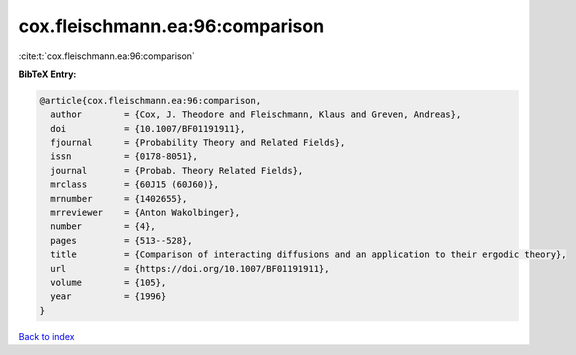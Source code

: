 cox.fleischmann.ea:96:comparison
================================

:cite:t:`cox.fleischmann.ea:96:comparison`

**BibTeX Entry:**

.. code-block:: bibtex

   @article{cox.fleischmann.ea:96:comparison,
     author        = {Cox, J. Theodore and Fleischmann, Klaus and Greven, Andreas},
     doi           = {10.1007/BF01191911},
     fjournal      = {Probability Theory and Related Fields},
     issn          = {0178-8051},
     journal       = {Probab. Theory Related Fields},
     mrclass       = {60J15 (60J60)},
     mrnumber      = {1402655},
     mrreviewer    = {Anton Wakolbinger},
     number        = {4},
     pages         = {513--528},
     title         = {Comparison of interacting diffusions and an application to their ergodic theory},
     url           = {https://doi.org/10.1007/BF01191911},
     volume        = {105},
     year          = {1996}
   }

`Back to index <../By-Cite-Keys.html>`_
